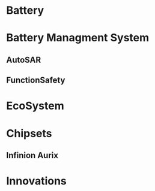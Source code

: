 # -*- coding: utf-8; -*-

#+STARTUP: hidestars

* Battery
* Battery Managment System
** AutoSAR
** FunctionSafety
* EcoSystem
* Chipsets
** Infinion Aurix
* Innovations

